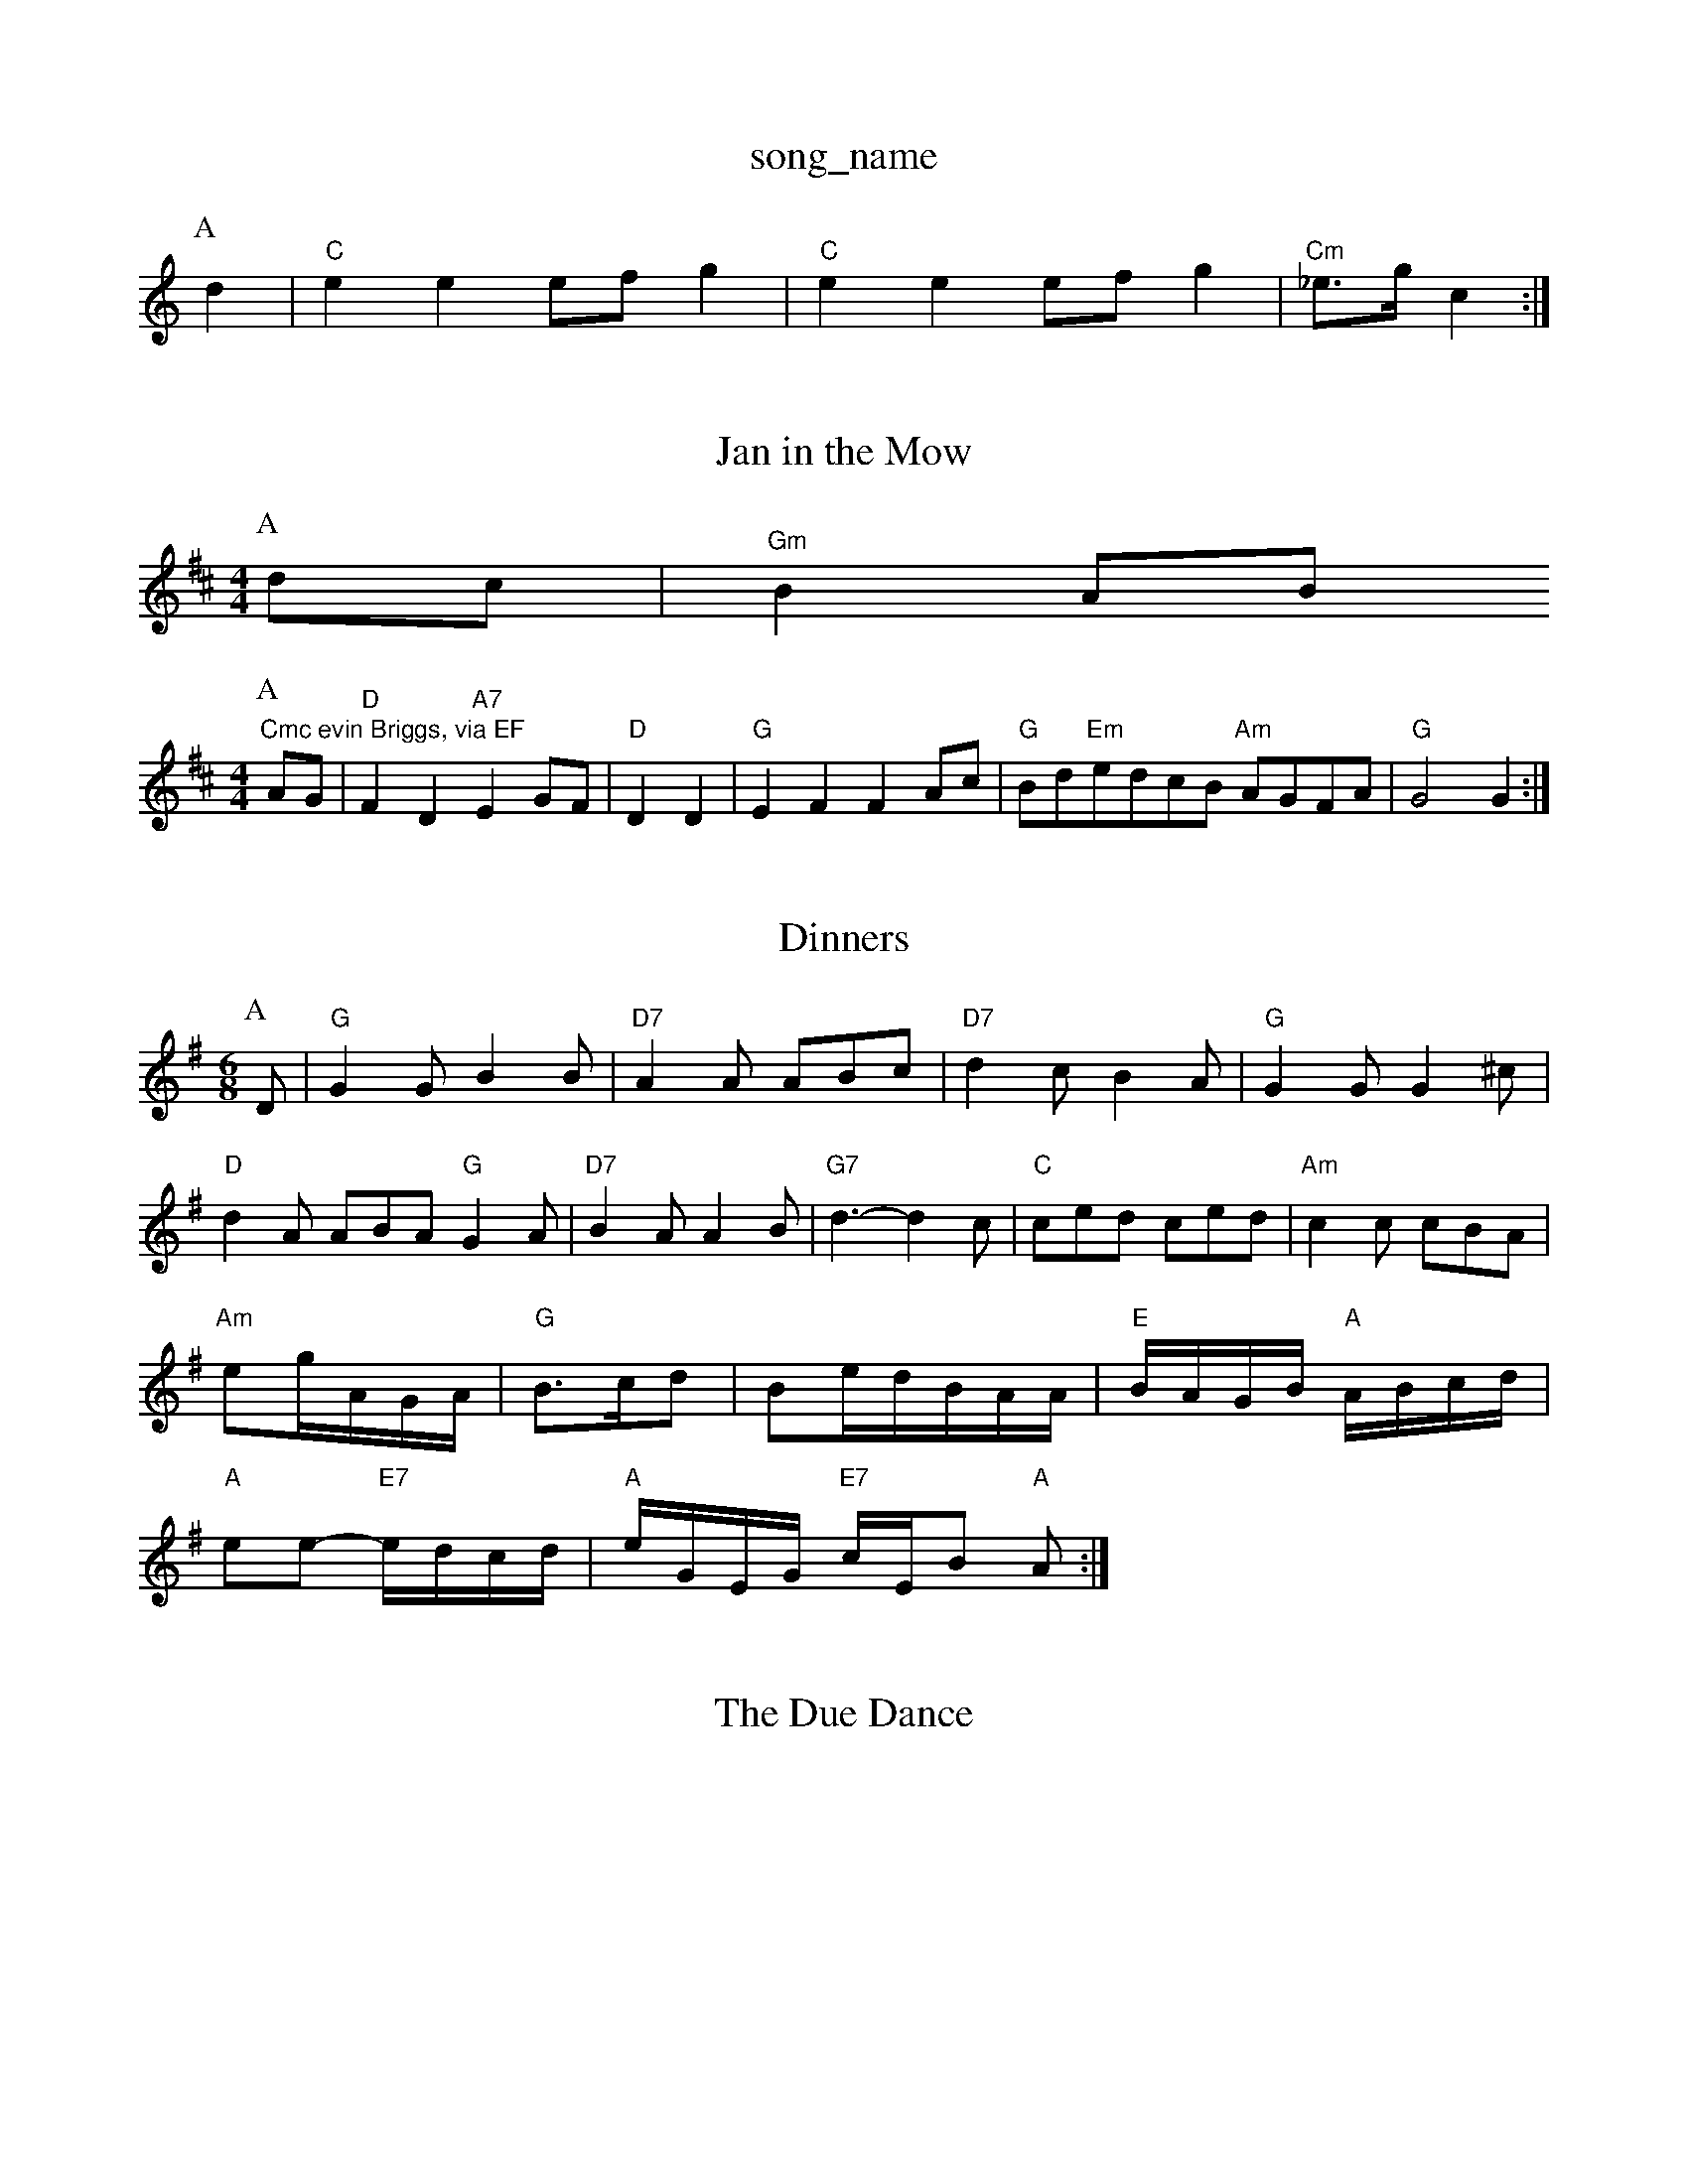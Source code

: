 X: 1
T:song_name
K:C
P:A
d2|"C"e2e2 efg2|"C"e2e2 efg2|"Cm"_e3/2g/2 c2:|
X: 145
T:Jan in the Mow
% Nottingham Music Database
S:Lesley Dolman, via EF
Y:AB
M:4/4
L:1/4
K:Bm
P:A
d/2c/2|"Gm"BA/2B/2 "Cmc evin Briggs, via EF
Y:AB
M:4/4
L:1/4
K:D
P:A
A/2G/2|"D"FD "A7"EG/2F/2|"D"DD|"G"EF FA/2c/2|"G"B/2d/2"Em"e/2d/2c/2B/2 "Am"A/2G/2F/2A/2|\
"G"G2 G:|
X: 4
T:Dinners
% Nottingham Music Database
S:EF
Y:AB
M:6/8
K:G
P:A
D|"G"G2G B2B|"D7"A2A ABc|"D7"d2c B2A|"G"G2G G2^c|
"D"d2A ABA "G"G2A|"D7"B2A A2B|"G7"d3 -d2c|"C"ced ced|"Am"c2c cBA|
"Am"eg/2A/2G/2A/2|"G"B3/2c/2d|Be/2d/2B/2A/2A/2|"E"B/2A/2G/2B/2 "A"A/2B/2c/2d/2|
"A"ee -"E7"e/2d/2c/2d/2|"A"e/2G/2E/2G/2 "E7"c/2E/2B "A"A:|
X: 31
T:The Due Dance
% Nottingham Music Database
S:2|"G"dB d2|"Am"Ad/2d/2 de|"G"d/2B/2G/2B/2 "C"AG|\
"D7"F/2G/2A/2B/2 AD|
"G"GGGB "A7"AGFE|"D"D2F2 D2:|

X: 4
T:Ann'Carley's Tein' In
% Nottingham Music Database
S:Trad, arr Phil Rowe
M:6/8
K:D
"Em"e3 E^DE|e2e egg|"C"e2e efg|"G"d3 -d3|"G"ded "Gd"^cdc|"Dm"e3 -"G7"e2d8
T:HMist Pnop
% Nottingham Music Database
S:Alam Shettish, via PR
M:4/4
L:1/4
K:G
B/2A/2|"G"Gga|"D"fdf afe|"Bm"dcB "Em"AGE|"Am"G2B "D"A2B|"A7"ABG "D7"FGA|
"G"B2G "D7"AGF|"G"G2B "D7"A2G|"G"G3 FED|"C"E2E G2B|"G"D2B c2B|"D7"A2G FED|"G"G2B d2B|"G"d4|"G"g3 "D7"fed|"G"g2d B3|
"G7"G^FG B2A/2B/2c/2A/2 B/2F/2G/2A/2|"D7"B/2G/2A/2D/2 E/2D/2E/2F/2|"G"G/2A/2B/2c/2 dB|\
"D"A/2B/2A/2G/2 F3/2E/2|"D"DD AA|"D"Ad % Nottingham Music Database
S:Eric Foxley
Y:AB
M:4/4
L:1/4
K:G
P:A
G/2E/2|"G"G2A B2g|"G"dBg B2A|"G"G3 G2||
X: 184
T:Garster's Dwre
% Nottingham Music Database
S:Kevin Briggs
M:3/4
L:1/4
K:G
g|"G"G4|"C"EG AE|GA E2|"D7"FD EF|"G"G2 GB|"G7"d2 cd|"C"edc "F"ABc|"Dm"d2d "E7"e2d|"Am"cAA A2:|

X: 237
T:The Dubibhert
% Nottingham Music Database
S:Bob McQuillen 1974, via PR
M:4/4
L:1/4
K:F
|:d/2c/2|"Gm"BAB "C7"GcB|"F"ABcA "D7"dcAF|"G2G2G FEF|"D"/2c/2B/2A/2G/2|"D"F/2G/2A/2F/2 D/2F/2A/2F/2|\
"D"A/2B/2A/2F/2 "G"G/2B/2A/2G/2\
|"D"FD D2::
"D"af2A|"D"d3/2e/2f|\
"G"G3d:|
X: 49
T:Teetotaller's Reel
% Nottingham Music Database
S:Ms L BG "D7"DEF|"G"G3 G3||
"D7"B3 A3|"G7"^F2G F2G|"G"A^GA B3|"D"AGA AGF|"Em"GFG "A7"E3|"D"FEF "G"G2:|
P:B
a|"G"g2g gag|"D"fdf afd|af cz:|"Am"EA cA|"A7"cB AG|"D7"F/2G/2A/2F/2 Dd/2c/2|"G"B/2A/2B/2G/2 "A7"A/2B/2c/2d/2|
"D"e/2d/2A/2c/2 "G"B/2g/2d/2f/2|
"A"e/2c/2A/2c/2 e/2c/2A/2c/2|"D"e/2d/2c/2B/2A/2G/2|"D"FD D2:|
 [2"D"fef "G7"g3|"F"a3 f2a|"D7"g2f "C"ceg|"G7"a2g g2f|"C"edc cdc|"G"B^AB BAB|"Am"cAA A2:|

X: 156
T:Nick Rearise
% Nottingham Music Database
S:Kevin Briggs
M:4/4
L:1/8
R:Hornpipe
K:G
P:A
d2|"G"D2A2 BAG2|"G"d2d2 B2
T:Jump achan
% Nottingham Music Database
S:Mike Richardson 27.109. Pottingham Music Database
S:J-B|"C"ec/2e/2 "G"dd|
"D"ff/2f/2 "A/2|"C"GAG|"Dm"FGA A2B Database
S:Bob McQuillen Feb 197S) ^:|\
"Cm"dc/2B/2 "Gm"AG/2F/2\
|"F"FF/2G/2 FE/2D/2|"G"GG A/2BA/2|"C"GG"D/a"A|"G/d"B"D/f+"A"Em"G2E|"Am"D2A "D7"ABc|"G"B3 -B2][via PR
M:4/4
L:1/4
K:D
F/2G/2|"D"A/2d/2c/2d/2 e/2f/2e/2f/2|"G"g/2f/2e/2g/2 "A7"f/2d/2e/2=g/2|"D"ff/2d/2 "A7"e/2c/2A/2c/2|\
"G"G/2A/2B/2c/2 "A7"d/2B/2A/2G/2|
"D"F/2D/2f/2A/2 A/2d/2A/2d/2|"D